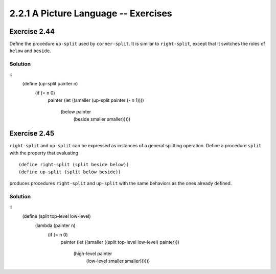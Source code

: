 =====================================
2.2.1 A Picture Language -- Exercises
=====================================

Exercise 2.44
-------------
Define the procedure ``up-split`` used by ``corner-split``. It is similar to ``right-split``, except that it switches the roles of ``below`` and ``beside``.

Solution
........
::
    (define (up-split painter n)
      (if (= n 0)
          painter
          (let ((smaller (up-split painter (- n 1))))
            (below painter
                   (beside smaller smaller)))))

Exercise 2.45
-------------
``right-split`` and ``up-split`` can be expressed as instances of a general splitting operation. Define a procedure ``split`` with the property that evaluating ::

    (define right-split (split beside below))
    (define up-split (split below beside))

produces procedures ``right-split`` and ``up-split`` with the same behaviors as the ones already defined.

Solution
........
::
    (define (split top-level low-level)
      (lambda (painter n)
        (if (= n 0)
            painter
            (let ((smaller ((split top-level low-level) painter)))
              (high-level painter
                          (low-level smaller smaller))))))
